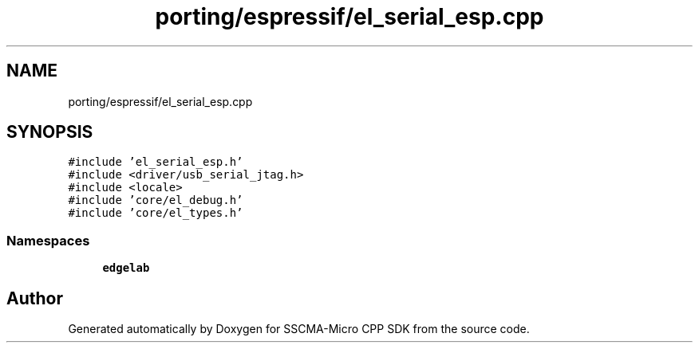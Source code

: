 .TH "porting/espressif/el_serial_esp.cpp" 3 "Sun Sep 17 2023" "Version v2023.09.15" "SSCMA-Micro CPP SDK" \" -*- nroff -*-
.ad l
.nh
.SH NAME
porting/espressif/el_serial_esp.cpp
.SH SYNOPSIS
.br
.PP
\fC#include 'el_serial_esp\&.h'\fP
.br
\fC#include <driver/usb_serial_jtag\&.h>\fP
.br
\fC#include <locale>\fP
.br
\fC#include 'core/el_debug\&.h'\fP
.br
\fC#include 'core/el_types\&.h'\fP
.br

.SS "Namespaces"

.in +1c
.ti -1c
.RI " \fBedgelab\fP"
.br
.in -1c
.SH "Author"
.PP 
Generated automatically by Doxygen for SSCMA-Micro CPP SDK from the source code\&.
